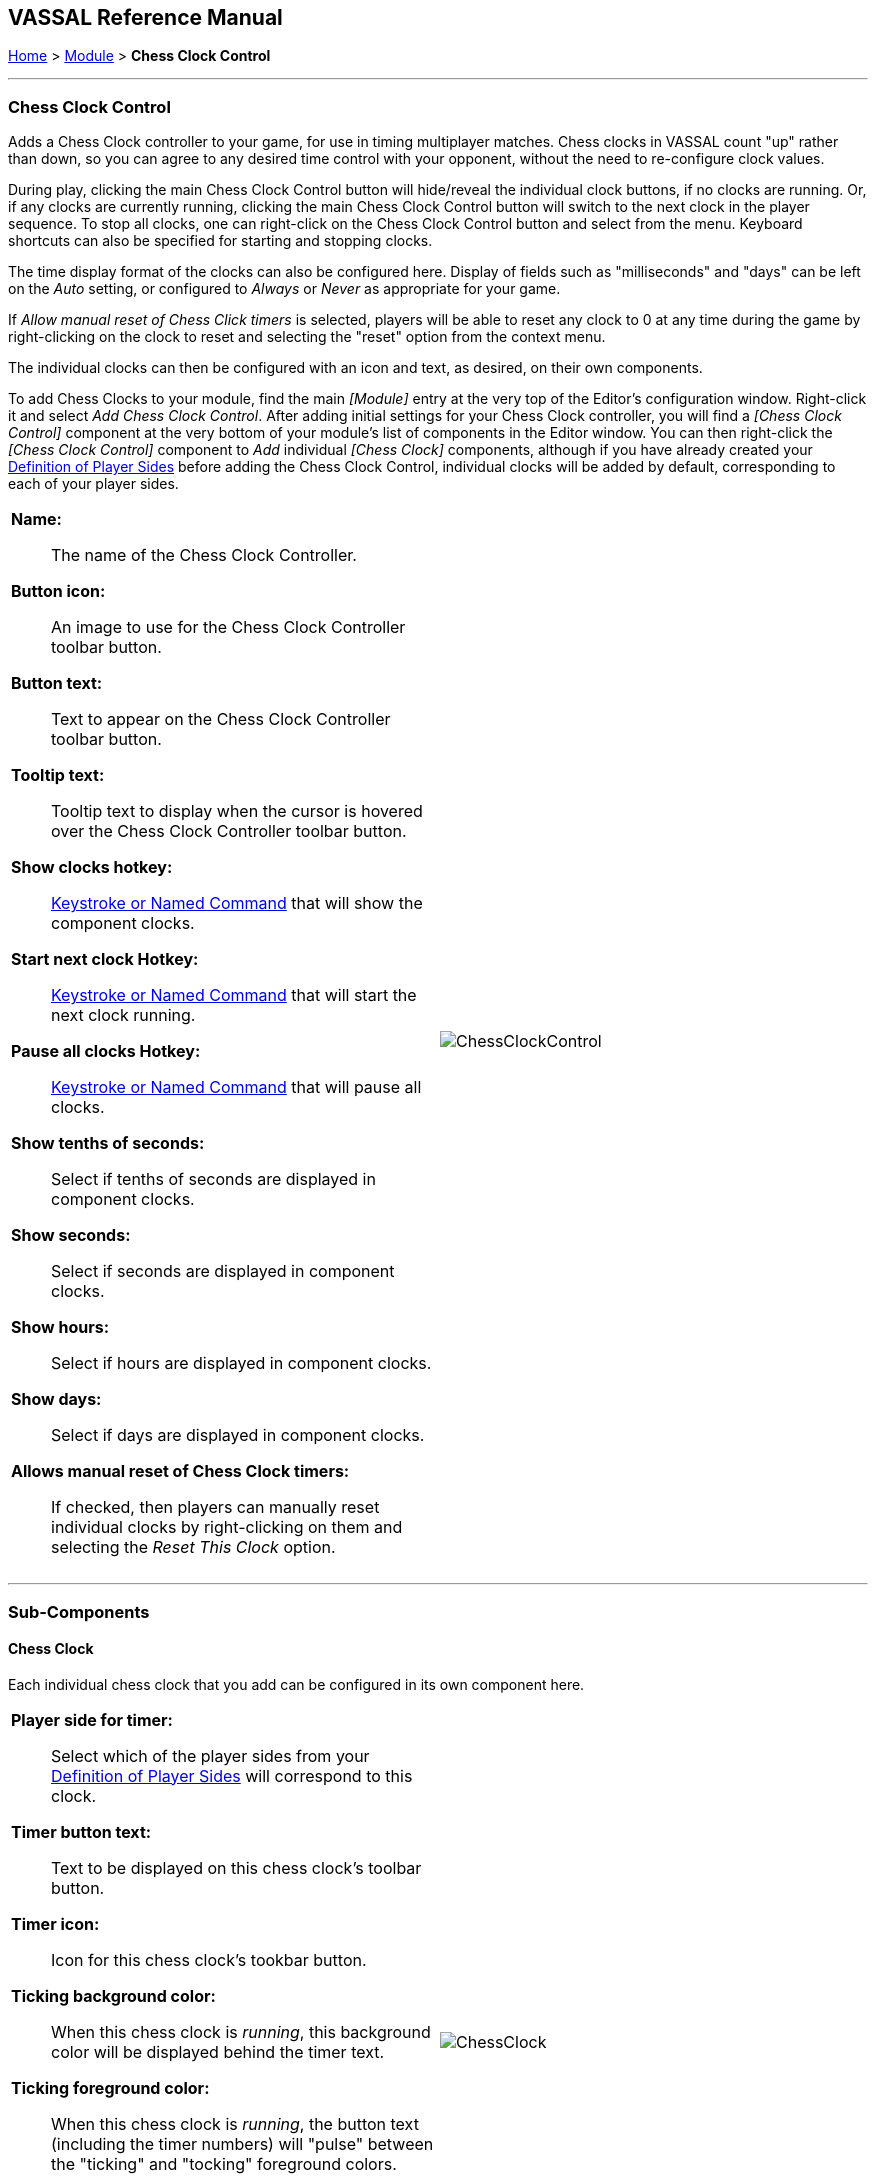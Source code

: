 == VASSAL Reference Manual
[#top]

[.small]#<<index.adoc#toc,Home>> > <<GameModule.adoc#top,Module>> > *Chess Clock Control*#

'''''

=== Chess Clock Control

Adds a Chess Clock controller to your game, for use in timing multiplayer matches. Chess clocks in VASSAL count "up" rather than down, so you can agree to any desired time control with your opponent, without the need to re-configure clock values.

During play, clicking the main Chess Clock Control button will hide/reveal the individual clock buttons, if no clocks are running. Or, if any clocks are currently running, clicking
the main Chess Clock Control button will switch to the next clock in the player sequence. To stop all clocks, one can right-click on the Chess Clock Control button and select from the
menu. Keyboard shortcuts can also be specified for starting and stopping clocks.

The time display format of the clocks can also be configured here. Display of fields such as "milliseconds" and "days" can be left on the _Auto_ setting, or
configured to _Always_ or _Never_ as appropriate for your game.

If _Allow manual reset of Chess Click timers_ is selected, players will be able to reset any clock to 0 at any time during the game by right-clicking on the clock
to reset and selecting the "reset" option from the context menu.

The individual clocks can then be configured with an icon and text, as desired, on their own components.

To add Chess Clocks to your module, find the main _[Module]_ entry at the very top of the Editor's configuration window.
Right-click it and select _Add Chess Clock Control_.
After adding initial settings for your Chess Clock controller, you will find a _[Chess Clock Control]_ component at the very bottom of your module's list of components in the Editor window.
You can then right-click the _[Chess Clock Control]_ component to _Add_ individual _[Chess Clock]_ components, although if you have already created your <<GameModule.adoc#Definition_of_Player_Sides,Definition of Player Sides>> before adding the
Chess Clock Control, individual clocks will be added by default, corresponding to each of your player sides.

[width="100%",cols="50%a,^50%a",]
|===
|*Name:*:: The name of the Chess Clock Controller.

*Button icon:*:: An image to use for the Chess Clock Controller toolbar button.

*Button text:*:: Text to appear on the Chess Clock Controller toolbar button.

*Tooltip text:*:: Tooltip text to display when the cursor is hovered over the Chess Clock Controller toolbar button.

*Show clocks hotkey:*:: <<NamedKeyCommand.adoc#top,Keystroke or Named Command>> that will show the component clocks.

*Start next clock Hotkey:*:: <<NamedKeyCommand.adoc#top,Keystroke or Named Command>> that will start the next clock running.

*Pause all clocks Hotkey:*:: <<NamedKeyCommand.adoc#top,Keystroke or Named Command>> that will pause all clocks.

*Show tenths of seconds:*:: Select if tenths of seconds are displayed in component clocks.

*Show seconds:*:: Select if seconds are displayed in component clocks.

*Show hours:*:: Select if hours are displayed in component clocks.

*Show days:*:: Select if days are displayed in component clocks.

*Allows manual reset of Chess Clock timers:*:: If checked, then players can manually reset individual clocks by right-clicking on them and selecting the _Reset This Clock_ option.
|image:images/ChessClockControl.png[]  +
|===

'''''

=== Sub-Components

[#ChessClock]

==== Chess Clock

Each individual chess clock that you add can be configured in its own component here.

[width="100%",cols="50%a,^50%a",]
|===
|*Player side for timer:*:: Select which of the player sides from your <<GameModule.adoc#Definition_of_Player_Sides,Definition of Player Sides>> will correspond to this clock.

*Timer button text:*:: Text to be displayed on this chess clock's toolbar button.

*Timer icon:*:: Icon for this chess clock's tookbar button.

*Ticking background color:*:: When this chess clock is _running_, this background color will be displayed behind the timer text.

*Ticking foreground color:*:: When this chess clock is _running_, the button text (including the timer numbers) will "pulse" between the "ticking" and "tocking" foreground colors.

*Tocking foreground color:*:: When this chess clock is _running_, the button text (including the timer numbers) will "pulse" between the "ticking" and "tocking" foreground colors.

*Chess clock tooltip:*:: Tooltip for this chess clock's button.

|image:images/ChessClock.png[] +
|===

